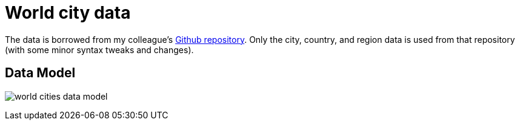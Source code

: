 = World city data

The data is borrowed from my colleague's https://github.com/moxious/meetup-dataset[Github repository^]. Only the city, country, and region data is used from that repository (with some minor syntax tweaks and changes).

== Data Model

image:{img}/world_cities_data_model.png[]